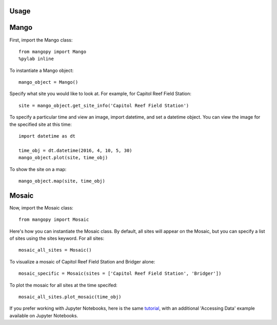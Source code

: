 Usage
=====

Mango
=====

First, import the Mango class::

	from mangopy import Mango
	%pylab inline

To instantiate a Mango object::

	mango_object = Mango()

Specify what site you would like to look at. For example, for Capitol Reef Field Station::

	site = mango_object.get_site_info('Capitol Reef Field Station')

To specify a particular time and view an image, import datetime, and set a datetime object. You can view the image for the specified site at this time::

	import datetime as dt

	time_obj = dt.datetime(2016, 4, 10, 5, 30)
	mango_object.plot(site, time_obj)

To show the site on a map::

	mango_object.map(site, time_obj)


Mosaic
======

Now, import the Mosaic class::

	from mangopy import Mosaic


Here's how you can instantiate the Mosaic class. By default, all sites will appear on the Mosaic, but you can specify a list of sites using the sites keyword. For all sites::

	mosaic_all_sites = Mosaic()

To visualize a mosaic of Capitol Reef Field Station and Bridger alone::

	mosaic_specific = Mosaic(sites = ['Capitol Reef Field Station', 'Bridger'])

To plot the mosaic for all sites at the time specifed::

	mosaic_all_sites.plot_mosaic(time_obj)

If you prefer working with Jupyter Notebooks, here is the same `tutorial <https://github.com/mangonetwork/mangopy/blob/master/mangopy_tutorial.ipynb>`_, with an additional 'Accessing Data' example available on Jupyter Notebooks.